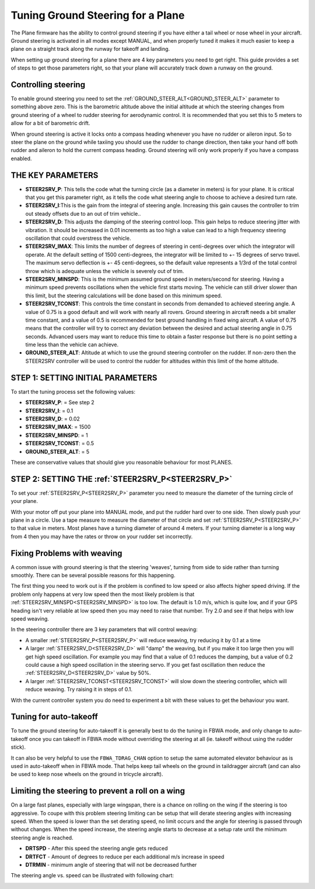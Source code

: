 .. _tuning-ground-steering-for-a-plane:

==================================
Tuning Ground Steering for a Plane
==================================

The Plane firmware has the ability to control ground steering if you
have either a tail wheel or nose wheel in your aircraft. Ground steering
is activated in all modes except MANUAL, and when properly tuned it
makes it much easier to keep a plane on a straight track along the
runway for takeoff and landing.

When setting up ground steering for a plane there are 4 key parameters
you need to get right. This guide provides a set of steps to get those
parameters right, so that your plane will accurately track down a runway
on the ground.

Controlling steering
~~~~~~~~~~~~~~~~~~~~

To enable ground steering you need to set the :ref:`GROUND_STEER_ALT<GROUND_STEER_ALT>`
parameter to something above zero. This is the barometric altitude above
the initial altitude at which the steering changes from ground steering
of a wheel to rudder steering for aerodynamic control. It is recommended
that you set this to 5 meters to allow for a bit of barometric drift.

When ground steering is active it locks onto a compass heading whenever
you have no rudder or aileron input. So to steer the plane on the ground
while taxiing you should use the rudder to change direction, then take
your hand off both rudder and aileron to hold the current compass
heading. Ground steering will only work properly if you have a compass
enabled.

THE KEY PARAMETERS
~~~~~~~~~~~~~~~~~~

-  **STEER2SRV_P**: This tells the code what the turning circle (as a
   diameter in meters) is for your plane. It is critical that you get
   this parameter right, as it tells the code what steering angle to
   choose to achieve a desired turn rate.
-  **STEER2SRV_I**:This is the gain from the integral of steering
   angle. Increasing this gain causes the controller to trim out steady
   offsets due to an out of trim vehicle..
-  **STEER2SRV_D**: This adjusts the damping of the steering control
   loop. This gain helps to reduce steering jitter with vibration. It
   should be increased in 0.01 increments as too high a value can lead
   to a high frequency steering oscillation that could overstress the
   vehicle.
-  **STEER2SRV_IMAX**: This limits the number of degrees of steering in
   centi-degrees over which the integrator will operate. At the default
   setting of 1500 centi-degrees, the integrator will be limited to +-
   15 degrees of servo travel. The maximum servo deflection is +- 45
   centi-degrees, so the default value represents a 1/3rd of the total
   control throw which is adequate unless the vehicle is severely out of
   trim.
-  **STEER2SRV_MINSPD**: This is the minimum assumed ground speed in
   meters/second for steering. Having a minimum speed prevents
   oscillations when the vehicle first starts moving. The vehicle can
   still driver slower than this limit, but the steering calculations
   will be done based on this minimum speed.
-  **STEER2SRV_TCONST**: This controls the time constant in seconds
   from demanded to achieved steering angle. A value of 0.75 is a good
   default and will work with nearly all rovers. Ground steering in
   aircraft needs a bit smaller time constant, and a value of 0.5 is
   recommended for best ground handling in fixed wing aircraft. A value
   of 0.75 means that the controller will try to correct any deviation
   between the desired and actual steering angle in 0.75 seconds.
   Advanced users may want to reduce this time to obtain a faster
   response but there is no point setting a time less than the vehicle
   can achieve.
-  **GROUND_STEER_ALT**: Altitude at which to use the ground steering
   controller on the rudder. If non-zero then the STEER2SRV controller
   will be used to control the rudder for altitudes within this limit of
   the home altitude.

STEP 1: SETTING INITIAL PARAMETERS
~~~~~~~~~~~~~~~~~~~~~~~~~~~~~~~~~~

To start the tuning process set the following values:

-  **STEER2SRV_P**:             =      See step 2
-  **STEER2SRV_I**:              =      0.1
-  **STEER2SRV_D**:             =     0.02
-  **STEER2SRV_IMAX**:      =    1500
-  **STEER2SRV_MINSPD**: =    1
-  **STEER2SRV_TCONST**: =    0.5
-  **GROUND_STEER_ALT**: =    5

These are conservative values that should give you reasonable behaviour
for most PLANES.

STEP 2: SETTING THE :ref:`STEER2SRV_P<STEER2SRV_P>`
~~~~~~~~~~~~~~~~~~~~~~~~~~~~~~~~~~~~~~~~~~~~~~~~~~~

To set your :ref:`STEER2SRV_P<STEER2SRV_P>` parameter you need to measure the diameter of
the turning circle of your plane.

With your motor off put your plane into MANUAL mode, and put the rudder
hard over to one side. Then slowly push your plane in a circle. Use a
tape measure to measure the diameter of that circle and set :ref:`STEER2SRV_P<STEER2SRV_P>`
to that value in meters. Most planes have a turning diameter of around 4
meters. If your turning diameter is a long way from 4 then you may have
the rates or throw on your rudder set incorrectly.

Fixing Problems with weaving
~~~~~~~~~~~~~~~~~~~~~~~~~~~~

A common issue with ground steering is that the steering 'weaves',
turning from side to side rather than turning smoothly. There can be
several possible reasons for this happening.

The first thing you need to work out is if the problem is confined to
low speed or also affects higher speed driving. If the problem only
happens at very low speed then the most likely problem is that
:ref:`STEER2SRV_MINSPD<STEER2SRV_MINSPD>` is too low. The default is 1.0 m/s, which is quite
low, and if your GPS heading isn't very reliable at low speed then you
may need to raise that number. Try 2.0 and see if that helps with low
speed weaving.

In the steering controller there are 3 key parameters that will control
weaving:

-  A smaller :ref:`STEER2SRV_P<STEER2SRV_P>` will reduce weaving, try reducing it by 0.1 at
   a time
-  A larger :ref:`STEER2SRV_D<STEER2SRV_D>` will "damp" the weaving, but if you make it too
   large then you will get high speed oscillation. For example you may
   find that a value of 0.1 reduces the damping, but a value of 0.2
   could cause a high speed oscillation in the steering servo. If you
   get fast oscillation then reduce the :ref:`STEER2SRV_D<STEER2SRV_D>` value by 50%.
-  A larger :ref:`STEER2SRV_TCONST<STEER2SRV_TCONST>` will slow down the steering controller,
   which will reduce weaving. Try raising it in steps of 0.1.

With the current controller system you do need to experiment a bit with
these values to get the behaviour you want.

Tuning for auto-takeoff
~~~~~~~~~~~~~~~~~~~~~~~

To tune the ground steering for auto-takeoff it is generally best to do
the tuning in FBWA mode, and only change to auto-takeoff once you can
takeoff in FBWA mode without overriding the steering at all (ie. takeoff
without using the rudder stick).

It can also be very helpful to use the ``FBWA_TDRAG_CHAN`` option to setup
the same automated elevator behaviour as is used in auto-takeoff when in
FBWA mode. That helps keep tail wheels on the ground in taildragger
aircraft (and can also be used to keep nose wheels on the ground in
tricycle aircraft).

Limiting the steering to prevent a roll on a wing
~~~~~~~~~~~~~~~~~~~~~~~~~~~~~~~~~~~~~~~~~~~~~~~~~

On a large fast planes, especially with large wingspan, there is a chance
on rolling on the wing if the steering is too aggressive.
To coupe with this problem steering limiting can be setup that will derate
steering angles with increasing speed.
When the speed is lower than the set derating speed, no limit occurs and
the angle for steering is passed through without changes.
When the speed increase, the steering angle starts to decrease at a setup
rate until the minimum steering angle is reached.

-  **DRTSPD** - After this speed the steering angle gets reduced
-  **DRTFCT** - Amount of degrees to reduce per each additional m/s increase in speed
-  **DTRMIN** - minimum angle of steering that will not be decreased further

The steering angle vs. speed can be illustrated with following chart:

.. image:: ../images/steering-derating.png
    :target: ../_images/steering-derating.png
